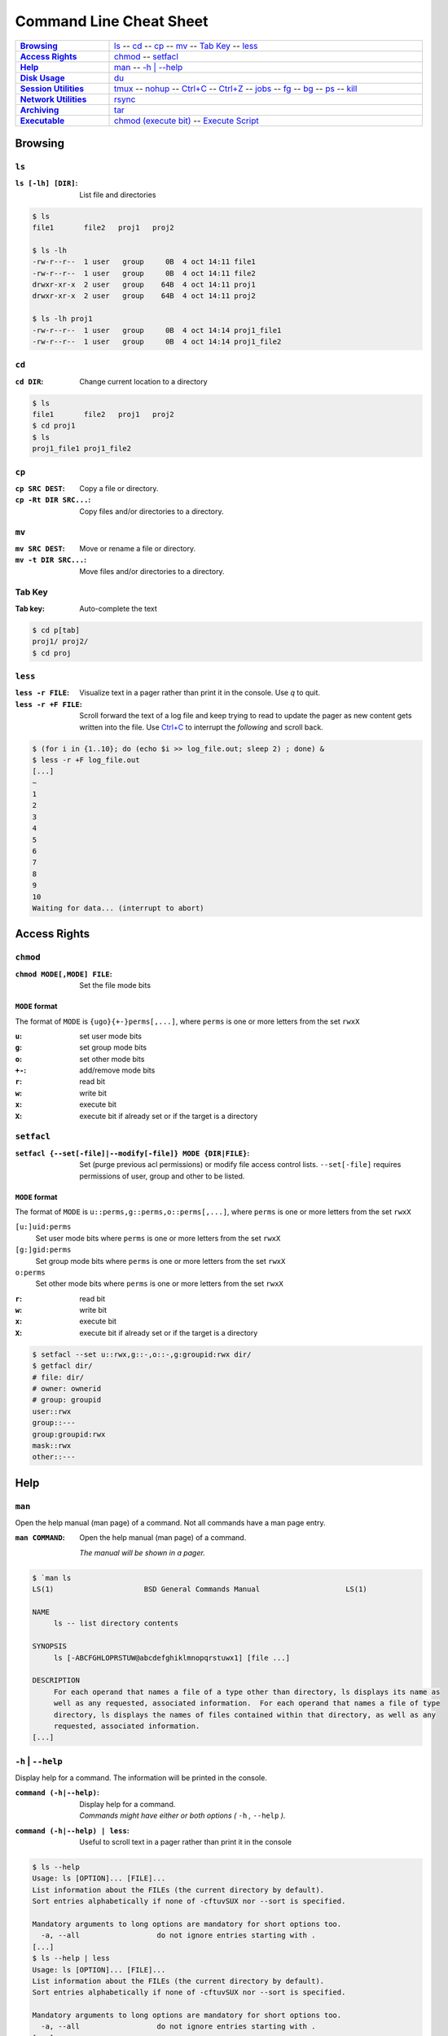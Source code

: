 .. Command Line Cheat Sheet documentation mVaster file, created by
   sphinx-quickstart on Wed Oct  9 15:43:28 2019.  You can adapt this file
   completely to your liking, but it should at least contain the root `toctree`
   directive.

########################
Command Line Cheat Sheet
########################

\

.. list-table::
   :stub-columns: 1
   :widths: auto
   :width: 100%

   * - `Browsing`_
     - `ls`_ --
       `cd`_ --
       `cp`_ --
       `mv`_ --
       `Tab Key`_ --
       `less`_
   * - `Access Rights`_
     - `chmod`_ --
       `setfacl`_
   * - `Help`_
     - `man`_ --
       `-h | --help`_
   * - `Disk Usage`_
     - `du`_
   * - `Session Utilities`_
     - `tmux`_ --
       `nohup`_ --
       `Ctrl+C`_ --
       `Ctrl+Z`_ --
       `jobs`_ --
       `fg`_ --
       `bg`_ --
       `ps`_ --
       `kill`_
   * - `Network Utilities`_
     - `rsync`_
   * - `Archiving`_
     - `tar`_
   * - `Executable`_
     - `chmod (execute bit)`_ --
       `Execute Script`_

********
Browsing
********

``ls``
======

:``ls [-lh] [DIR]``: List file and directories

.. code-block:: bash

    $ ls
    file1	file2	proj1	proj2

    $ ls -lh
    -rw-r--r--  1 user   group     0B  4 oct 14:11 file1
    -rw-r--r--  1 user   group     0B  4 oct 14:11 file2
    drwxr-xr-x  2 user   group    64B  4 oct 14:11 proj1
    drwxr-xr-x  2 user   group    64B  4 oct 14:11 proj2

    $ ls -lh proj1
    -rw-r--r--  1 user   group     0B  4 oct 14:14 proj1_file1
    -rw-r--r--  1 user   group     0B  4 oct 14:14 proj1_file2

``cd``
======

:``cd DIR``: Change current location to a directory

.. code-block:: bash

    $ ls
    file1	file2	proj1	proj2
    $ cd proj1
    $ ls
    proj1_file1	proj1_file2

``cp``
======

:``cp SRC DEST``:       Copy a file or directory.
:``cp -Rt DIR SRC...``: Copy files and/or directories to a directory.

``mv``
======

:``mv SRC DEST``:      Move or rename a file or directory.
:``mv -t DIR SRC...``: Move files and/or directories to a directory. 

Tab Key
=======

:Tab key: Auto-complete the text

.. code-block:: bash

    $ cd p[tab]
    proj1/ proj2/
    $ cd proj

``less``
========

:``less -r FILE``:    Visualize text in a pager rather than print it in the
                      console. Use `q` to quit.
:``less -r +F FILE``: Scroll forward the text of a log file and keep trying to
                      read to update the pager as new content gets written into
                      the file. Use `Ctrl+C`_ to interrupt the *following* and
                      scroll back.

.. code-block:: bash

    $ (for i in {1..10}; do (echo $i >> log_file.out; sleep 2) ; done) &
    $ less -r +F log_file.out
    [...]
    ~
    1
    2
    3
    4
    5
    6
    7
    8
    9
    10
    Waiting for data... (interrupt to abort)

*************
Access Rights
*************

``chmod``
=========

:``chmod MODE[,MODE] FILE``: Set the file mode bits

``MODE`` format
---------------

The format of ``MODE`` is ``{ugo}{+-}perms[,...]``, where ``perms`` is one or
more letters from the set ``rwxX``

:``u``:  set user mode bits
:``g``:  set group mode bits
:``o``:  set other mode bits
:``+-``: add/remove mode bits
:``r``:  read bit
:``w``:  write bit
:``x``:  execute bit
:``X``:  execute bit if already set or if the target is a directory

``setfacl``
===========

:``setfacl {--set[-file]|--modify[-file]} MODE {DIR|FILE}``:

    Set (purge previous acl permissions) or modify file access control lists.
    ``--set[-file]`` requires permissions of user, group and other to be listed.

``MODE`` format
---------------

The format of ``MODE`` is ``u::perms,g::perms,o::perms[,...]``, where ``perms``
is one or more letters from the set ``rwxX``

``[u:]uid:perms``
    Set user mode bits where ``perms`` is one or more letters from the set
    ``rwxX``

``[g:]gid:perms``
    Set group mode bits where ``perms`` is one or more letters from the set
    ``rwxX``

``o:perms``
    Set other mode bits where ``perms`` is one or more letters from the set
    ``rwxX``

:``r``: read bit
:``w``: write bit
:``x``: execute bit
:``X``: execute bit if already set or if the target is a directory

.. code-block:: bash

    $ setfacl --set u::rwx,g::-,o::-,g:groupid:rwx dir/
    $ getfacl dir/
    # file: dir/
    # owner: ownerid
    # group: groupid
    user::rwx
    group::---
    group:groupid:rwx
    mask::rwx
    other::---

****
Help
****

``man``
=======

Open the help manual (man page) of a command. Not all commands have a man page
entry.

:``man COMMAND``: 
    Open the help manual (man page) of a command.
    
    `The manual will be shown in a pager.`

.. code-block:: bash

    $ `man ls
    LS(1)                     BSD General Commands Manual                    LS(1)

    NAME
         ls -- list directory contents

    SYNOPSIS
         ls [-ABCFGHLOPRSTUW@abcdefghiklmnopqrstuwx1] [file ...]

    DESCRIPTION
         For each operand that names a file of a type other than directory, ls displays its name as
         well as any requested, associated information.  For each operand that names a file of type
         directory, ls displays the names of files contained within that directory, as well as any
         requested, associated information.
    [...]

``-h`` | ``--help``
===================

Display help for a command. The information will be printed in the console.

:``command (-h|--help)``:        | Display help for a command.
                                 | `Commands might have either or both options
                                    (` ``-h`` `,` ``--help`` `).`
:``command (-h|--help) | less``: Useful to scroll text in a pager rather than
                                 print it in the console

.. code-block:: bash

    $ ls --help
    Usage: ls [OPTION]... [FILE]...
    List information about the FILEs (the current directory by default).
    Sort entries alphabetically if none of -cftuvSUX nor --sort is specified.

    Mandatory arguments to long options are mandatory for short options too.
      -a, --all                  do not ignore entries starting with .
    [...]
    $ ls --help | less
    Usage: ls [OPTION]... [FILE]...
    List information about the FILEs (the current directory by default).
    Sort entries alphabetically if none of -cftuvSUX nor --sort is specified.

    Mandatory arguments to long options are mandatory for short options too.
      -a, --all                  do not ignore entries starting with .
    [...]

**********
Disk Usage
**********

``du``
======

:``du -sh [DIR]``: Print the disk usage of a directory

.. code-block:: bash

    $ du -sh proj1
    1.5K	proj1

*****************
Session Utilities
*****************

``tmux``
========

Enables a number of terminals to be created, accessed, and controlled from a
single screen.

:``tmux``:           Open a new window
:``tmux ls|list``:   List sessions
:``tmux attach``:    Attach to the last detached window
:``tmux attach -t SESSION_INDEX``: Attach to a detached session

Inside a tmux terminal
----------------------

Sessions
^^^^^^^^

:<Ctrl+b>+s: List sessions
:<Ctrl+b>+$: Rename current session

Windows
^^^^^^^

:<Ctrl+b>+w: List all windows
:<Ctrl+b>+c: Create a new window
:<Ctrl+b>+d: Detach the current window
:<Ctrl+b>+,: Rename current window

Panes
^^^^^

:<Ctrl+b>+%: Opens a new pane
:<Ctrl+b>+Left, Right: Change to the left or right pane
:<Ctrl+b>+x: Closes the current pane

``nohup``
=========

:``nohup COMMAND &``: Run a command that will NOt HangUP when the terminal
                      closes

Ctrl+C
======

:``Ctrl+C``: Interrupt the current command

Ctrl+Z
======

:``Ctrl+Z``: Stop (pause) and background the current command

``jobs``
========

:``jobs``: List the background jobs

.. code-block:: bash

    $ jobs
    [1]-  Stopped                 command1
    [2]+  Stopped                 command2

``fg``
======

:``fg``: Resume the job that's next in the queue

``bg``
======

:``bg``: Push the next job in the queue into the background

``ps``
======

:``ps -fju $USER --forest``: Display the user's process tree

.. code-block:: bash

    UID        PID  PPID  PGID   SID  C STIME TTY          TIME CMD
    user     26468 25983 25983 25983  0 10:20 ?        00:00:00 sshd: user@pts/0
    user     26591 26468 26591 26591  0 10:20 pts/0    00:00:00  \_ -bash
    user     32650 26591 32650 26591  0 10:44 pts/0    00:00:00      \_ ps -fju user --forest

``kill``
========

:``kill %JOB_INDEX``: Kill a job using the job's index
:``kill PID``: Kill a process using the process's id
:``kill -- -PGID``: Kill all process belonging to the process group id

.. code-block:: bash

    $ kill %1
    [1]+  Stopped                 command1

*****************
Network Utilities
*****************

``rsync``
=========

:``rsync -arLv SRC [SRC ...] DEST``: Recursively copy from source to
destination, locally or remotely

Additional Options
------------------

--partial            Keep partially transferred files
--relative
   Copy "implied directories" as well as the last part of ``SRC``. Ex.:
   **foo/bar/** in:
   
   ``rsync -arLv --relative /foo/bar/baz.c ...``

   Inserting a **./** in a ``SRC`` path will limit the amount of path
   information that is sent as implied directories. Ex.: **bar/** in:
   
   ``rsync -arLv --relative /foo/./bar/baz.c ...``
--bwlimit=RATE
   Specify the maximum transfer rate for the data sent over the *socket*,
   specified in units per second. Ex.: 10 megabytes/sec bandwidth:

   ``rsync -arLv --bwlimit=10mb REMOTE:/foo/ foo/``
   
   ``rsync -arLv --bwlimit=10mb foo/ REMOTE:/foo/``
-e <"ssh -p PORT">
   Use a non-standard SSH port

*********
Archiving
*********

``tar``
=======

:``tar -cvf TAR_NAME.tar DIR...``:     Create a .tar archive with the content of
                                       directories
:``tar -czvf TAR_NAME.tar.gz DIR...``: Create a .tar archive and compress it
                                       using gzip
:``tar -xf TAR_NAME.tar -C DIR``:      Extract a .tar archive into a directory
:``tar -xzf TAR_NAME.tar.gz -C DIR``:  Extract a .tar archive compressed with
                                       gzip into a directory

Additional Options
------------------
  
-r             Append files to the .tar archive. This replaces ``-c``.
--sort=name    Sort the directory entries on name.

**********
Executable
**********

``chmod`` (execute bit)
============================

:``chmod +x script.sh``: Add the execute mode bit to a script file so it can be
                         executed

Execute Script
==============

:``./script.sh``: Execute a script

